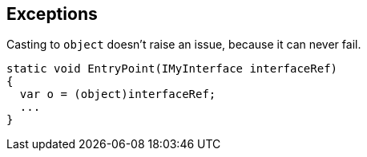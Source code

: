 == Exceptions

Casting to ``object`` doesn't raise an issue, because it can never fail.

----
static void EntryPoint(IMyInterface interfaceRef)
{
  var o = (object)interfaceRef;
  ...
}
----